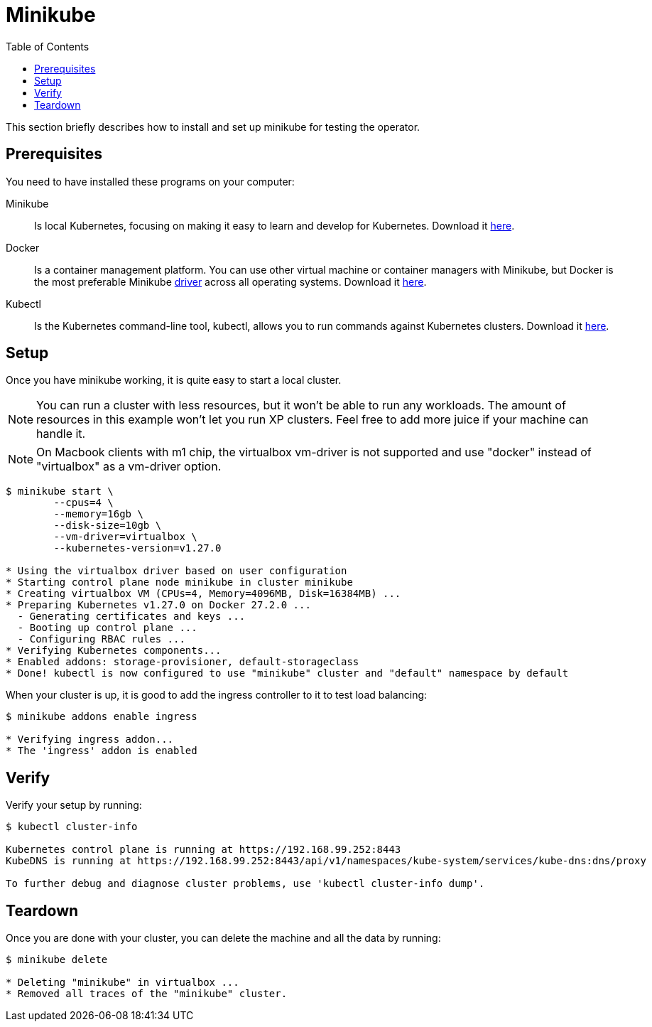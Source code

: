 = Minikube
:toc: right
:imagesdir: images

This section briefly describes how to install and set up minikube for testing the operator.

== Prerequisites

You need to have installed these programs on your computer:

Minikube:: Is local Kubernetes, focusing on making it easy to learn and develop for Kubernetes. Download it https://minikube.sigs.k8s.io/docs/start/[here].

Docker:: Is a container management platform. You can use other virtual machine or container managers with Minikube, but Docker is the most preferable Minikube https://minikube.sigs.k8s.io/docs/drivers/[driver] across all operating systems. Download it https://www.docker.com/products/docker-desktop/[here].

Kubectl:: Is the Kubernetes command-line tool, kubectl, allows you to run commands against Kubernetes clusters. Download it https://kubernetes.io/docs/tasks/tools/install-kubectl/[here].

== Setup

Once you have minikube working, it is quite easy to start a local cluster.

NOTE: You can run a cluster with less resources, but it won't be able to run any workloads. The amount of resources in this example won't let you run XP clusters. Feel free to add more juice if your machine can handle it.

NOTE: On Macbook clients with m1 chip, the virtualbox vm-driver is not supported and use "docker" instead of "virtualbox" as a vm-driver option.

[source,bash]
----
$ minikube start \
	--cpus=4 \
	--memory=16gb \
	--disk-size=10gb \
	--vm-driver=virtualbox \
	--kubernetes-version=v1.27.0

* Using the virtualbox driver based on user configuration
* Starting control plane node minikube in cluster minikube
* Creating virtualbox VM (CPUs=4, Memory=4096MB, Disk=16384MB) ...
* Preparing Kubernetes v1.27.0 on Docker 27.2.0 ...
  - Generating certificates and keys ...
  - Booting up control plane ...
  - Configuring RBAC rules ...
* Verifying Kubernetes components...
* Enabled addons: storage-provisioner, default-storageclass
* Done! kubectl is now configured to use "minikube" cluster and "default" namespace by default
----

When your cluster is up, it is good to add the ingress controller to it to test load balancing:

[source,bash]
----
$ minikube addons enable ingress

* Verifying ingress addon...
* The 'ingress' addon is enabled
----

== Verify

Verify your setup by running:

[source,bash]
----
$ kubectl cluster-info

Kubernetes control plane is running at https://192.168.99.252:8443
KubeDNS is running at https://192.168.99.252:8443/api/v1/namespaces/kube-system/services/kube-dns:dns/proxy

To further debug and diagnose cluster problems, use 'kubectl cluster-info dump'.
----

== Teardown

Once you are done with your cluster, you can delete the machine and all the data by running:

[source,bash]
----
$ minikube delete

* Deleting "minikube" in virtualbox ...
* Removed all traces of the "minikube" cluster.
----

